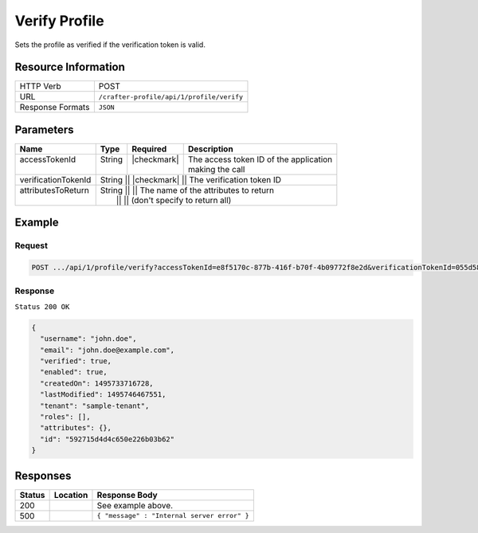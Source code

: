 .. .. include:: /includes/unicode-checkmark.rst

.. _crafter-profile-api-profile-verify:

==============
Verify Profile
==============

Sets the profile as verified if the verification token is valid.

--------------------
Resource Information
--------------------

+----------------------------+-------------------------------------------------------------------+
|| HTTP Verb                 || POST                                                             |
+----------------------------+-------------------------------------------------------------------+
|| URL                       || ``/crafter-profile/api/1/profile/verify``                        |
+----------------------------+-------------------------------------------------------------------+
|| Response Formats          || ``JSON``                                                         |
+----------------------------+-------------------------------------------------------------------+

----------
Parameters
----------

+----------------------+---------+---------------+-------------------------------------------+
|| Name                || Type   || Required     || Description                              |
+======================+=========+===============+===========================================+
|| accessTokenId       || String || |checkmark|  || The access token ID of the application   |
||                     ||        ||              || making the call                          |
+----------------------+---------+---------------+-------------------------------------------+
|| verificationTokenId || String || |checkmark|  || The verification token ID                |
+----------------------+-------------+---------------+---------------------------------------+
|| attributesToReturn  || String ||              || The name of the attributes to return     |
||                     ||        ||              || (don't specify to return all)            |
+----------------------+---------+---------------+-------------------------------------------+

-------
Example
-------

^^^^^^^
Request
^^^^^^^

.. code-block:: none

  POST .../api/1/profile/verify?accessTokenId=e8f5170c-877b-416f-b70f-4b09772f8e2d&verificationTokenId=055d58c4-fabb-44da-96eb-261e24e1d0c9

^^^^^^^^
Response
^^^^^^^^

``Status 200 OK``

.. code-block:: json

  {
    "username": "john.doe",
    "email": "john.doe@example.com",
    "verified": true,
    "enabled": true,
    "createdOn": 1495733716728,
    "lastModified": 1495746467551,
    "tenant": "sample-tenant",
    "roles": [],
    "attributes": {},
    "id": "592715d4d4c650e226b03b62"
  }

---------
Responses
---------

+---------+--------------------------------+-----------------------------------------------------+
|| Status || Location                      || Response Body                                      |
+=========+================================+=====================================================+
|| 200    ||                               || See example above.                                 |
+---------+--------------------------------+-----------------------------------------------------+
|| 500    ||                               || ``{ "message" : "Internal server error" }``        |
+---------+--------------------------------+-----------------------------------------------------+
